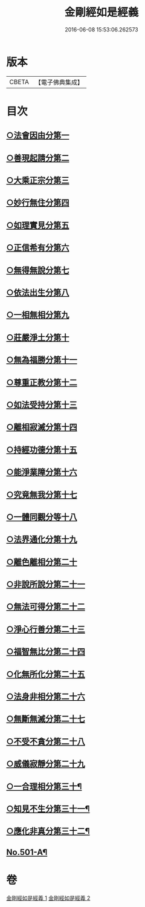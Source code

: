#+TITLE: 金剛經如是經義 
#+DATE: 2016-06-08 15:53:06.262573

* 版本
 |     CBETA|【電子佛典集成】|

* 目次
** [[file:KR6c0089_001.txt::001-0681a15][○法會因由分第一]]
** [[file:KR6c0089_001.txt::001-0681c13][○善現起請分第二]]
** [[file:KR6c0089_001.txt::001-0682b14][○大乘正宗分第三]]
** [[file:KR6c0089_001.txt::001-0683a24][○妙行無住分第四]]
** [[file:KR6c0089_001.txt::001-0684a2][○如理實見分第五]]
** [[file:KR6c0089_001.txt::001-0684b7][○正信希有分第六]]
** [[file:KR6c0089_001.txt::001-0685a22][○無得無說分第七]]
** [[file:KR6c0089_001.txt::001-0685c19][○依法出生分第八]]
** [[file:KR6c0089_001.txt::001-0686c6][○一相無相分第九]]
** [[file:KR6c0089_001.txt::001-0687c14][○莊嚴淨土分第十]]
** [[file:KR6c0089_001.txt::001-0688c2][○無為福勝分第十一]]
** [[file:KR6c0089_001.txt::001-0689a9][○尊重正教分第十二]]
** [[file:KR6c0089_001.txt::001-0689b19][○如法受持分第十三]]
** [[file:KR6c0089_001.txt::001-0690b24][○離相寂滅分第十四]]
** [[file:KR6c0089_001.txt::001-0693b18][○持經功德分第十五]]
** [[file:KR6c0089_001.txt::001-0694c9][○能淨業障分第十六]]
** [[file:KR6c0089_002.txt::002-0695b15][○究竟無我分第十七]]
** [[file:KR6c0089_002.txt::002-0697b16][○一體同觀分等十八]]
** [[file:KR6c0089_002.txt::002-0698a15][○法界通化分第十九]]
** [[file:KR6c0089_002.txt::002-0698b4][○離色離相分第二十]]
** [[file:KR6c0089_002.txt::002-0698c12][○非說所說分第二十一]]
** [[file:KR6c0089_002.txt::002-0699b6][○無法可得分第二十二]]
** [[file:KR6c0089_002.txt::002-0699b21][○淨心行善分第二十三]]
** [[file:KR6c0089_002.txt::002-0700a1][○福智無比分第二十四]]
** [[file:KR6c0089_002.txt::002-0700a17][○化無所化分第二十五]]
** [[file:KR6c0089_002.txt::002-0700c6][○法身非相分第二十六]]
** [[file:KR6c0089_002.txt::002-0701a11][○無斷無滅分第二十七]]
** [[file:KR6c0089_002.txt::002-0701b11][○不受不貪分第二十八]]
** [[file:KR6c0089_002.txt::002-0701c17][○威儀寂靜分第二十九]]
** [[file:KR6c0089_002.txt::002-0702a5][○一合理相分第三十¶]]
** [[file:KR6c0089_002.txt::002-0702a7][○知見不生分第三十一¶]]
** [[file:KR6c0089_002.txt::002-0702a9][○應化非真分第三十二¶]]
** [[file:KR6c0089_002.txt::002-0702a12][No.501-A¶]]

* 卷
[[file:KR6c0089_001.txt][金剛經如是經義 1]]
[[file:KR6c0089_002.txt][金剛經如是經義 2]]

